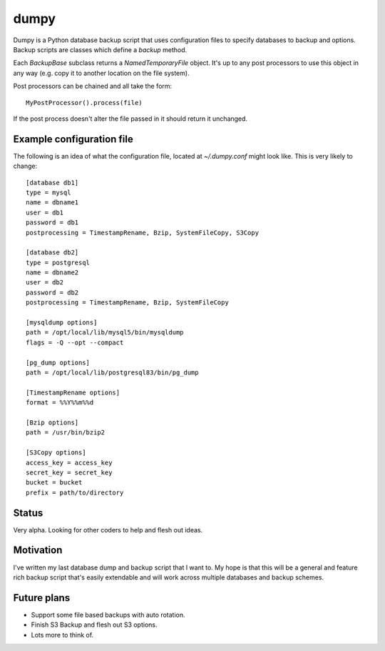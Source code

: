 =====
dumpy
=====

Dumpy is a Python database backup script that uses configuration files to
specify databases to backup and options.  Backup scripts are classes which
define a `backup` method.

Each `BackupBase` subclass returns a `NamedTemporaryFile` object.  It's up to
any post processors to use this object in any way (e.g. copy it to another
location on the file system).

Post processors can be chained and all take the form::

	MyPostProcessor().process(file)

If the post process doesn't alter the file passed in it should return it
unchanged.

Example configuration file
==========================

The following is an idea of what the configuration file, located at
`~/.dumpy.conf` might look like.  This is very likely to change::

	[database db1]
	type = mysql
	name = dbname1
	user = db1
	password = db1
	postprocessing = TimestampRename, Bzip, SystemFileCopy, S3Copy
	
	[database db2]
	type = postgresql
	name = dbname2
	user = db2
	password = db2
	postprocessing = TimestampRename, Bzip, SystemFileCopy
	
	[mysqldump options]
	path = /opt/local/lib/mysql5/bin/mysqldump
	flags = -Q --opt --compact
	
	[pg_dump options]
	path = /opt/local/lib/postgresql83/bin/pg_dump
	
	[TimestampRename options]
	format = %%Y%%m%%d
	
	[Bzip options]
	path = /usr/bin/bzip2
	
	[S3Copy options]
	access_key = access_key
	secret_key = secret_key
	bucket = bucket
	prefix = path/to/directory


Status
======

Very alpha.  Looking for other coders to help and flesh out ideas.

Motivation
==========

I've written my last database dump and backup script that I want to.  My hope
is that this will be a general and feature rich backup script that's easily
extendable and will work across multiple databases and backup schemes.

Future plans
============

* Support some file based backups with auto rotation.
* Finish S3 Backup and flesh out S3 options.
* Lots more to think of.
